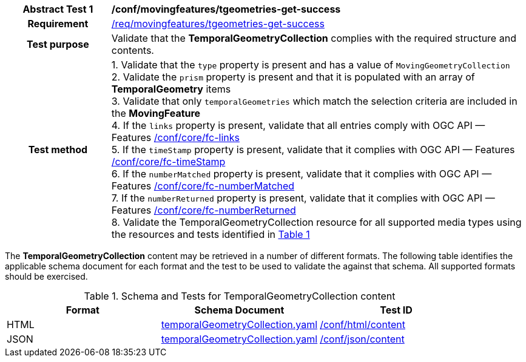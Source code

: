 [[conf_mf_tgeometries_get_success]]
[cols=">20h,<80d",width="100%"]
|===
|*Abstract Test {counter:conf-id}* |*/conf/movingfeatures/tgeometries-get-success*
|Requirement    | <<req_mf-tgeometries-response-get, /req/movingfeatures/tgeometries-get-success>>
|Test purpose   | Validate that the *TemporalGeometryCollection* complies with the required structure and contents.
|Test method    |
1. Validate that the `type` property is present and has a value of `MovingGeometryCollection` +
2. Validate the `prism` property is present and that it is populated with an array of *TemporalGeometry* items +
3. Validate that only `temporalGeometries` which match the selection criteria are included in the *MovingFeature* +
4. If the `links` property is present, validate that all entries comply with OGC API — Features link:https://docs.opengeospatial.org/is/17-069r4/17-069r4.html#ats_core_fc-links[/conf/core/fc-links] +
5. If the `timeStamp` property is present, validate that it complies with OGC API — Features link:https://docs.opengeospatial.org/is/17-069r4/17-069r4.html#ats_core_fc-timeStamp[/conf/core/fc-timeStamp] +
6. If the `numberMatched` property is present, validate that it complies with OGC API — Features link:https://docs.opengeospatial.org/is/17-069r4/17-069r4.html#ats_core_fc-numberMatched[/conf/core/fc-numberMatched] +
7. If the `numberReturned` property is present, validate that it complies with OGC API — Features link:https://docs.opengeospatial.org/is/17-069r4/17-069r4.html#ats_core_fc-numberReturned[/conf/core/fc-numberReturned] +
8. Validate the TemporalGeometryCollection resource for all supported media types using the resources and tests identified in <<temporalgeometries-schema>>
|===

The *TemporalGeometryCollection* content may be retrieved in a number of different formats. The following table identifies the applicable schema document for each format and the test to be used to validate the against that schema. All supported formats should be exercised.

[[temporalgeometries-schema]]
[reftext='{table-caption} {counter:table-num}']
.Schema and Tests for TemporalGeometryCollection content
[width="90%",cols="3",options="header"]
|===
|Format |Schema Document |Test ID
|HTML |<<tgeometries-schema, temporalGeometryCollection.yaml>>|link:https://docs.ogc.org/is/19-072/19-072.html#ats_html_content[/conf/html/content]
|JSON |<<tgeometries-schema, temporalGeometryCollection.yaml>>|link:https://docs.ogc.org/is/19-072/19-072.html#ats_json_content[/conf/json/content]
|===